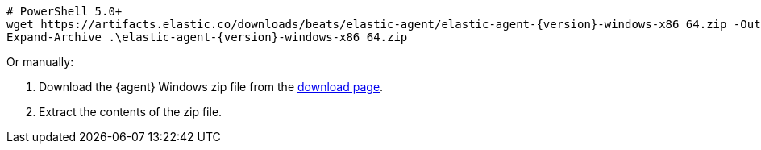[source,powershell,subs="attributes"]
----
# PowerShell 5.0+
wget https://artifacts.elastic.co/downloads/beats/elastic-agent/elastic-agent-{version}-windows-x86_64.zip -OutFile elastic-agent-{version}-windows-x86_64.zip
Expand-Archive .\elastic-agent-{version}-windows-x86_64.zip
----

Or manually:

. Download the {agent} Windows zip file from the
https://www.elastic.co/downloads/beats/elastic-agent[download page].
. Extract the contents of the zip file.
